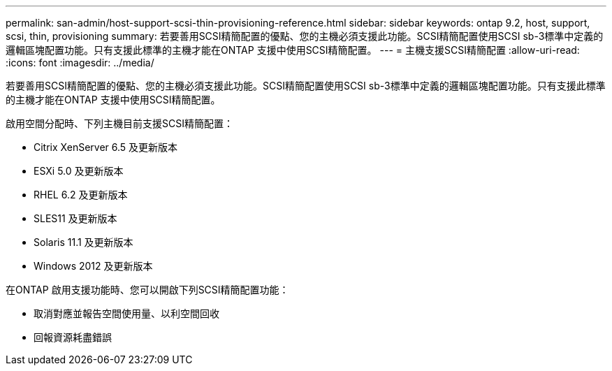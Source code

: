 ---
permalink: san-admin/host-support-scsi-thin-provisioning-reference.html 
sidebar: sidebar 
keywords: ontap 9.2, host, support, scsi, thin, provisioning 
summary: 若要善用SCSI精簡配置的優點、您的主機必須支援此功能。SCSI精簡配置使用SCSI sb-3標準中定義的邏輯區塊配置功能。只有支援此標準的主機才能在ONTAP 支援中使用SCSI精簡配置。 
---
= 主機支援SCSI精簡配置
:allow-uri-read: 
:icons: font
:imagesdir: ../media/


[role="lead"]
若要善用SCSI精簡配置的優點、您的主機必須支援此功能。SCSI精簡配置使用SCSI sb-3標準中定義的邏輯區塊配置功能。只有支援此標準的主機才能在ONTAP 支援中使用SCSI精簡配置。

啟用空間分配時、下列主機目前支援SCSI精簡配置：

* Citrix XenServer 6.5 及更新版本
* ESXi 5.0 及更新版本
* RHEL 6.2 及更新版本
* SLES11 及更新版本
* Solaris 11.1 及更新版本
* Windows 2012 及更新版本


在ONTAP 啟用支援功能時、您可以開啟下列SCSI精簡配置功能：

* 取消對應並報告空間使用量、以利空間回收
* 回報資源耗盡錯誤

